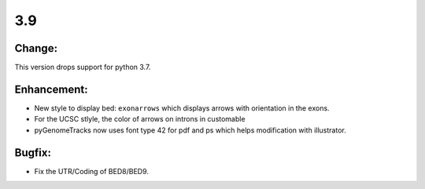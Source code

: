 3.9
===

Change:
^^^^^^^

This version drops support for python 3.7.

Enhancement:
^^^^^^^^^^^^

- New style to display bed: ``exonarrows`` which displays arrows with orientation in the exons.
- For the UCSC stlyle, the color of arrows on introns in customable
- pyGenomeTracks now uses font type 42 for pdf and ps which helps modification with illustrator.

Bugfix:
^^^^^^^

- Fix the UTR/Coding of BED8/BED9.
